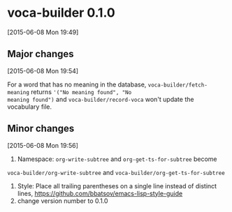* voca-builder 0.1.0 
[2015-06-08 Mon 19:49]
** Major changes
[2015-06-08 Mon 19:54]

For a word that has no meaning in the database,
=voca-builder/fetch-meaning= returns ='("No meaning found", "No
meaning found")= and =voca-builder/record-voca= won't update the
vocabulary file. 

** Minor changes 
[2015-06-08 Mon 19:56]

1. Namespace: =org-write-subtree= and =org-get-ts-for-subtree= become 
=voca-builder/org-write-subtree= and =voca-builder/org-get-ts-for-subtree=
2. Style: Place all trailing parentheses on a single line instead of distinct
   lines,  https://github.com/bbatsov/emacs-lisp-style-guide
3. change version number to 0.1.0
